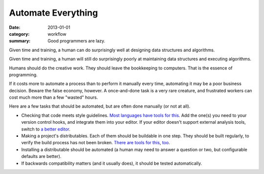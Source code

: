 Automate Everything
===================

:date: 2013-01-01
:category: workflow
:summary: Good programmers are lazy.

Given time and training, a human can do surprisingly well at designing data
structures and algorithms.

Given time and training, a human will still do surprisingly poorly at
maintaining data structures and executing algorithms.

Humans should do the creative work. They should leave the bookkeeping to
computers. That is the essence of programming.

If it costs more to automate a process than to perform it manually every time,
automating it may be a poor business decision. Beware the false economy,
however. A once-and-done task is a very rare creature, and frustrated
workers can cost much more than a few "wasted" hours.

Here are a few tasks that should be automated, but are often done manually (or
not at all).

* Checking that code meets style guidelines.
  `Most <https://pypi.python.org/pypi/pep8>`__
  `languages <http://clang-analyzer.llvm.org/>`__
  `have <http://eslint.org/>`__
  `tools <https://github.com/squizlabs/PHP_CodeSniffer>`__
  `for <https://github.com/bbatsov/rubocop>`__
  `this <http://checkstyle.sourceforge.net/>`__. Add the one(s) you need
  to your version control hooks, and integrate them into your editor.
  If your editor doesn't support external analysis tools, switch to
  `a better editor </know-your-tools.html>`__.
* Making a project's distributables. Each of them should be buildable in one
  step. They should be built regularly, to verify the build process has not
  been broken. `There <http://www.gnu.org/software/make/>`__ `are
  <http://ant.apache.org/>`__ `tools <http://www.phing.info/>`__ `for
  <http://buildbot.net/>`__ `this <http://maven.apache.org/>`__, `too
  <https://redo.readthedocs.io/en/latest/>`__.
* Installing a distributable should be automated (a human may need to answer
  a question or two, but configurable defaults are better).
* If backwards compatibility matters (and it usually does), it should be
  tested automatically.
